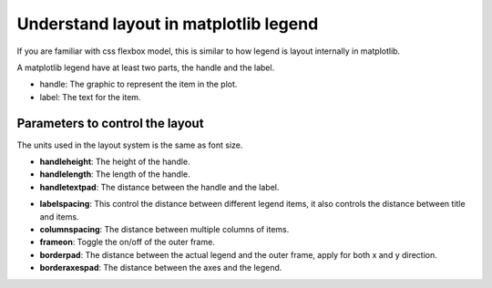 Understand layout in matplotlib legend
======================================

If you are familiar with css flexbox model, this is similar to how legend is layout internally in matplotlib.

A matplotlib legend have at least two parts, the handle and the label.

- handle: The graphic to represent the item in the plot.
- label: The text for the item.

Parameters to control the layout
--------------------------------

The units used in the layout system is the same as font size.


.. image:: ../../../images/handle_label_illustration.png
    :width: 500px


- **handleheight**: The height of the handle.
- **handlelength**: The length of the handle.
- **handletextpad**: The distance between the handle and the label.


.. image:: ../../../images/layout_padding_illustration.png


- **labelspacing**: This control the distance between different legend items,
  it also controls the distance between title and items.
- **columnspacing**: The distance between multiple columns of items.
- **frameon**: Toggle the on/off of the outer frame.
- **borderpad**: The distance between the actual legend and the outer frame, apply for both x and y direction.
- **borderaxespad**: The distance between the axes and the legend.